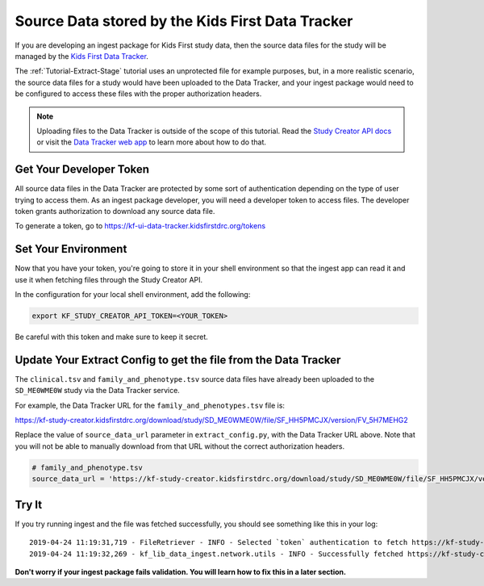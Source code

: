 .. _Tutorial-Study-Creator:

=================================================
Source Data stored by the Kids First Data Tracker
=================================================

If you are developing an ingest package for Kids First study data, then the
source data files for the study will be managed by the
`Kids First Data Tracker <https://kf-ui-data-tracker.kidsfirstdrc.org>`_.

The :ref:`Tutorial-Extract-Stage` tutorial uses an unprotected file for example
purposes, but, in a more realistic scenario, the source data files for a study
would have been uploaded to the Data Tracker, and your ingest package would
need to be configured to access these files with the proper authorization
headers.

.. note::

    Uploading files to the Data Tracker is outside of the scope of this
    tutorial. Read the `Study Creator API docs
    <https://kids-first.github.io/kf-api-study-creator/>`_ or visit the `Data
    Tracker web app <https://kf-ui-data-tracker.kidsfirstdrc.org>`_ to learn
    more about how to do that.

Get Your Developer Token
========================

All source data files in the Data Tracker are protected by some sort of
authentication depending on the type of user trying to access them. As an
ingest package developer, you will need a developer token to access files. The
developer token grants authorization to download any source data file.

To generate a token, go to https://kf-ui-data-tracker.kidsfirstdrc.org/tokens

Set Your Environment
====================

Now that you have your token, you're going to store it in your shell
environment so that the ingest app can read it and use it when fetching files
through the Study Creator API.

In the configuration for your local shell environment, add the following:

.. code-block:: bash

   export KF_STUDY_CREATOR_API_TOKEN=<YOUR_TOKEN>

Be careful with this token and make sure to keep it secret.

Update Your Extract Config to get the file from the Data Tracker
================================================================

The ``clinical.tsv`` and ``family_and_phenotype.tsv`` source data files have
already been uploaded to the ``SD_ME0WME0W`` study via the Data Tracker
service.

For example, the Data Tracker URL for the ``family_and_phenotypes.tsv``
file is:

https://kf-study-creator.kidsfirstdrc.org/download/study/SD_ME0WME0W/file/SF_HH5PMCJX/version/FV_5H7MEHG2

Replace the value of ``source_data_url`` parameter in ``extract_config.py``,
with the Data Tracker URL above. Note that you will not be able to manually
download from that URL without the correct authorization headers.

.. code-block:: python

    # family_and_phenotype.tsv
    source_data_url = 'https://kf-study-creator.kidsfirstdrc.org/download/study/SD_ME0WME0W/file/SF_HH5PMCJX/version/FV_5H7MEHG2'

Try It
======

If you try running ingest and the file was fetched successfully, you should see
something like this in your log::

    2019-04-24 11:19:31,719 - FileRetriever - INFO - Selected `token` authentication to fetch https://kf-study-creator.kidsfirstdrc.org/download/study/SD_ME0WME0W/file/SF_HH5PMCJX/version/FV_5H7MEHG2
    2019-04-24 11:19:32,269 - kf_lib_data_ingest.network.utils - INFO - Successfully fetched https://kf-study-creator.kidsfirstdrc.org/download/study/SD_ME0WME0W/file/SF_HH5PMCJX/version/FV_5H7MEHG2 with original file name "family_and_phenotype.tsv"

**Don't worry if your ingest package fails validation. You will learn how to
fix this in a later section.**
